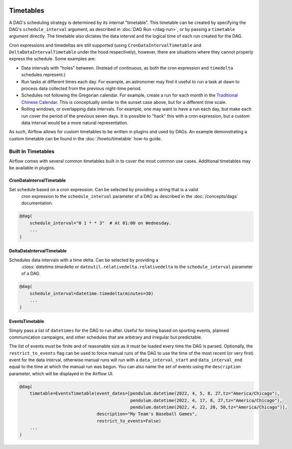  .. Licensed to the Apache Software Foundation (ASF) under one
    or more contributor license agreements.  See the NOTICE file
    distributed with this work for additional information
    regarding copyright ownership.  The ASF licenses this file
    to you under the Apache License, Version 2.0 (the
    "License"); you may not use this file except in compliance
    with the License.  You may obtain a copy of the License at

 ..   http://www.apache.org/licenses/LICENSE-2.0

 .. Unless required by applicable law or agreed to in writing,
    software distributed under the License is distributed on an
    "AS IS" BASIS, WITHOUT WARRANTIES OR CONDITIONS OF ANY
    KIND, either express or implied.  See the License for the
    specific language governing permissions and limitations
    under the License.


Timetables
==========

A DAG's scheduling strategy is determined by its internal "timetable". This
timetable can be created by specifying the DAG's ``schedule_interval`` argument,
as described in :doc:`DAG Run </dag-run>`, or by passing a ``timetable`` argument
directly. The timetable also dictates the data interval and the logical time of each
run created for the DAG.

Cron expressions and timedeltas are still supported (using
``CronDataIntervalTimetable`` and ``DeltaDataIntervalTimetable`` under the hood
respectively), however, there are situations where they cannot properly express
the schedule. Some examples are:

* Data intervals with "holes" between. (Instead of continuous, as both the cron
  expression and ``timedelta`` schedules represent.)
* Run tasks at different times each day. For example, an astronomer may find it
  useful to run a task at dawn to process data collected from the previous
  night-time period.
* Schedules not following the Gregorian calendar. For example, create a run for
  each month in the `Traditional Chinese Calendar`_. This is conceptually
  similar to the sunset case above, but for a different time scale.
* Rolling windows, or overlapping data intervals. For example, one may want to
  have a run each day, but make each run cover the period of the previous seven
  days. It is possible to "hack" this with a cron expression, but a custom data
  interval would be a more natural representation.

.. _`Traditional Chinese Calendar`: https://en.wikipedia.org/wiki/Chinese_calendar

As such, Airflow allows for custom timetables to be written in plugins and used by
DAGs. An example demonstrating a custom timetable can be found in the
:doc:`/howto/timetable` how-to guide.

Built In Timetables
-------------------

Airflow comes with several common timetables built in to cover the most common use cases. Additional timetables
may be available in plugins.

CronDataIntervalTimetable
^^^^^^^^^^^^^^^^^^^^^^^^^

Set schedule based on a cron expression. Can be selected by providing a string that is a valid
  cron expression to the ``schedule_interval`` parameter of a DAG as described in the :doc:`/concepts/dags` documentation.

.. code-block:: python

    @dag(
        schedule_interval="0 1 * * 3"  # At 01:00 on Wednesday.
        ...
    )

DeltaDataIntervalTimetable
^^^^^^^^^^^^^^^^^^^^^^^^^^

Schedules data intervals with a time delta. Can be selected by providing a
  `:class:`datetime.timedelta` or ``dateutil.relativedelta.relativedelta`` to the ``schedule_interval`` parameter of a DAG.

.. code-block:: python

    @dag(
        schedule_interval=datetime.timedelta(minutes=30)
        ...
    )

EventsTimetable
^^^^^^^^^^^^^^^

Simply pass a list of ``datetimes`` for the DAG to run after. Useful for timing based on sporting
events, planned communication campaigns, and other schedules that are arbitrary and irregular but predictable.

The list of events must be finite and of reasonable size as it must be loaded every time the DAG is parsed. Optionally,
the ``restrict_to_events`` flag can be used to force manual runs of the DAG to use the time of the most recent (or very
first) event for the data interval, otherwise manual runs will run with a ``data_interval_start`` and
``data_interval_end`` equal to the time at which the manual run was begun. You can also name the set of events using the
``description`` parameter, which will be displayed in the Airflow UI.

.. code-block:: python

    @dag(
        timetable=EventsTimetable(event_dates=[pendulum.datetime(2022, 4, 5, 8, 27,tz="America/Chicago"),
                                               pendulum.datetime(2022, 4, 17, 8, 27,tz="America/Chicago"),
                                               pendulum.datetime(2022, 4, 22, 20, 50,tz="America/Chicago")],
                                  description="My Team's Baseball Games",
                                  restrict_to_events=False)
        ...
    )
